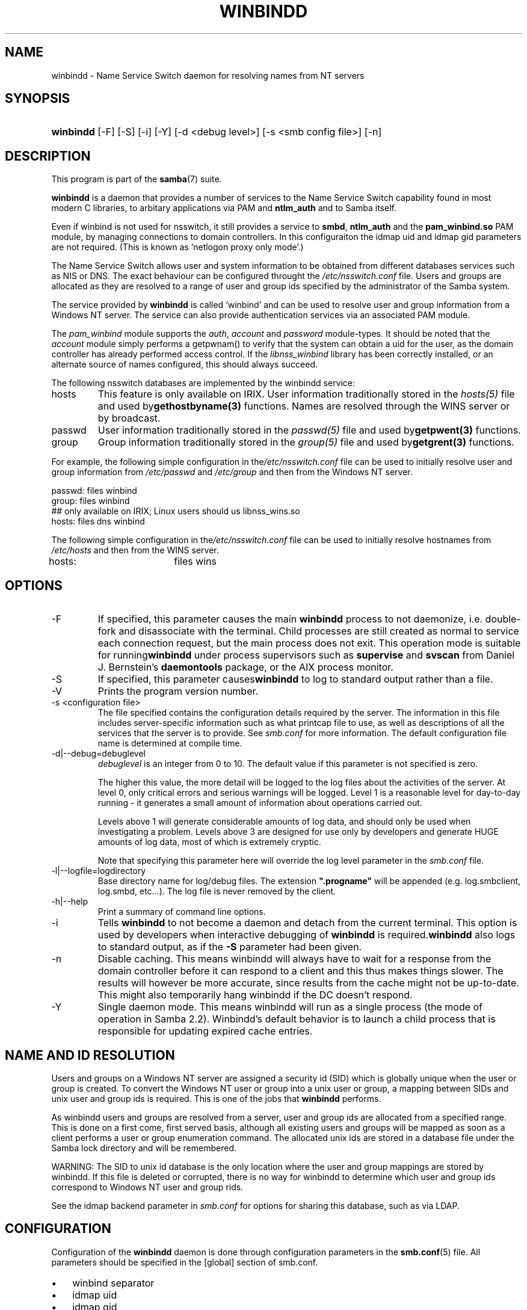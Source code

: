 .\"Generated by db2man.xsl. Don't modify this, modify the source.
.de Sh \" Subsection
.br
.if t .Sp
.ne 5
.PP
\fB\\$1\fR
.PP
..
.de Sp \" Vertical space (when we can't use .PP)
.if t .sp .5v
.if n .sp
..
.de Ip \" List item
.br
.ie \\n(.$>=3 .ne \\$3
.el .ne 3
.IP "\\$1" \\$2
..
.TH "WINBINDD" 8 "" "" ""
.SH NAME
winbindd \- Name Service Switch daemon for resolving names from NT servers
.SH "SYNOPSIS"
.ad l
.hy 0
.HP 9
\fBwinbindd\fR [\-F] [\-S] [\-i] [\-Y] [\-d\ <debug\ level>] [\-s\ <smb\ config\ file>] [\-n]
.ad
.hy

.SH "DESCRIPTION"

.PP
This program is part of the \fBsamba\fR(7) suite\&.

.PP
\fBwinbindd\fR is a daemon that provides a number of services to the Name Service Switch capability found in most modern C libraries, to arbitary applications via PAM and \fBntlm_auth\fR and to Samba itself\&.

.PP
Even if winbind is not used for nsswitch, it still provides a service to \fBsmbd\fR, \fBntlm_auth\fR and the \fBpam_winbind\&.so\fR PAM module, by managing connections to domain controllers\&. In this configuraiton the idmap uid and idmap gid parameters are not required\&. (This is known as `netlogon proxy only mode'\&.)

.PP
The Name Service Switch allows user and system information to be obtained from different databases services such as NIS or DNS\&. The exact behaviour can be configured throught the \fI/etc/nsswitch\&.conf\fR file\&. Users and groups are allocated as they are resolved to a range of user and group ids specified by the administrator of the Samba system\&.

.PP
The service provided by \fBwinbindd\fR is called `winbind' and can be used to resolve user and group information from a Windows NT server\&. The service can also provide authentication services via an associated PAM module\&.

.PP
The \fIpam_winbind\fR module supports the \fIauth\fR, \fIaccount\fR and \fIpassword\fR module\-types\&. It should be noted that the \fIaccount\fR module simply performs a getpwnam() to verify that the system can obtain a uid for the user, as the domain controller has already performed access control\&. If the \fIlibnss_winbind\fR library has been correctly installed, or an alternate source of names configured, this should always succeed\&.

.PP
The following nsswitch databases are implemented by the winbindd service:

.TP
hosts
This feature is only available on IRIX\&. User information traditionally stored in the \fIhosts(5)\fR file and used by\fBgethostbyname(3)\fR functions\&. Names are resolved through the WINS server or by broadcast\&.

.TP
passwd
User information traditionally stored in the \fIpasswd(5)\fR file and used by\fBgetpwent(3)\fR functions\&.

.TP
group
Group information traditionally stored in the \fIgroup(5)\fR file and used by\fBgetgrent(3)\fR functions\&.

.PP
For example, the following simple configuration in the\fI/etc/nsswitch\&.conf\fR file can be used to initially resolve user and group information from \fI/etc/passwd \fR and \fI/etc/group\fR and then from the Windows NT server\&. 
.nf

passwd:         files winbind
group:          files winbind
## only available on IRIX; Linux users should us libnss_wins\&.so
hosts:          files dns winbind
.fi


.PP
The following simple configuration in the\fI/etc/nsswitch\&.conf\fR file can be used to initially resolve hostnames from \fI/etc/hosts\fR and then from the WINS server\&.
.nf

hosts:		files wins
.fi

.SH "OPTIONS"

.TP
\-F
If specified, this parameter causes the main \fBwinbindd\fR process to not daemonize, i\&.e\&. double\-fork and disassociate with the terminal\&. Child processes are still created as normal to service each connection request, but the main process does not exit\&. This operation mode is suitable for running\fBwinbindd\fR under process supervisors such as \fBsupervise\fR and \fBsvscan\fR from Daniel J\&. Bernstein's \fBdaemontools\fR package, or the AIX process monitor\&.

.TP
\-S
If specified, this parameter causes\fBwinbindd\fR to log to standard output rather than a file\&.

.TP
\-V
Prints the program version number\&.

.TP
\-s <configuration file>
The file specified contains the configuration details required by the server\&. The information in this file includes server\-specific information such as what printcap file to use, as well as descriptions of all the services that the server is to provide\&. See \fIsmb\&.conf\fR for more information\&. The default configuration file name is determined at compile time\&.

.TP
\-d|\-\-debug=debuglevel
\fIdebuglevel\fR is an integer from 0 to 10\&. The default value if this parameter is not specified is zero\&.

The higher this value, the more detail will be logged to the log files about the activities of the server\&. At level 0, only critical errors and serious warnings will be logged\&. Level 1 is a reasonable level for day\-to\-day running \- it generates a small amount of information about operations carried out\&.

Levels above 1 will generate considerable amounts of log data, and should only be used when investigating a problem\&. Levels above 3 are designed for use only by developers and generate HUGE amounts of log data, most of which is extremely cryptic\&.

Note that specifying this parameter here will override the log level parameter in the \fIsmb\&.conf\fR file\&.

.TP
\-l|\-\-logfile=logdirectory
Base directory name for log/debug files\&. The extension \fB"\&.progname"\fR will be appended (e\&.g\&. log\&.smbclient, log\&.smbd, etc\&.\&.\&.)\&. The log file is never removed by the client\&.

.TP
\-h|\-\-help
Print a summary of command line options\&.

.TP
\-i
Tells \fBwinbindd\fR to not become a daemon and detach from the current terminal\&. This option is used by developers when interactive debugging of \fBwinbindd\fR is required\&.\fBwinbindd\fR also logs to standard output, as if the \fB\-S\fR parameter had been given\&.

.TP
\-n
Disable caching\&. This means winbindd will always have to wait for a response from the domain controller before it can respond to a client and this thus makes things slower\&. The results will however be more accurate, since results from the cache might not be up\-to\-date\&. This might also temporarily hang winbindd if the DC doesn't respond\&.

.TP
\-Y
Single daemon mode\&. This means winbindd will run as a single process (the mode of operation in Samba 2\&.2)\&. Winbindd's default behavior is to launch a child process that is responsible for updating expired cache entries\&.

.SH "NAME AND ID RESOLUTION"

.PP
Users and groups on a Windows NT server are assigned a security id (SID) which is globally unique when the user or group is created\&. To convert the Windows NT user or group into a unix user or group, a mapping between SIDs and unix user and group ids is required\&. This is one of the jobs that \fB winbindd\fR performs\&.

.PP
As winbindd users and groups are resolved from a server, user and group ids are allocated from a specified range\&. This is done on a first come, first served basis, although all existing users and groups will be mapped as soon as a client performs a user or group enumeration command\&. The allocated unix ids are stored in a database file under the Samba lock directory and will be remembered\&.

.PP
WARNING: The SID to unix id database is the only location where the user and group mappings are stored by winbindd\&. If this file is deleted or corrupted, there is no way for winbindd to determine which user and group ids correspond to Windows NT user and group rids\&.

.PP
See the idmap backend parameter in \fIsmb\&.conf\fR for options for sharing this database, such as via LDAP\&.

.SH "CONFIGURATION"

.PP
Configuration of the \fBwinbindd\fR daemon is done through configuration parameters in the \fBsmb\&.conf\fR(5) file\&. All parameters should be specified in the [global] section of smb\&.conf\&.

.TP 3
\(bu
winbind separator
.TP
\(bu
idmap uid
.TP
\(bu
idmap gid
.TP
\(bu
idmap backend
.TP
\(bu
winbind cache time
.TP
\(bu
winbind enum users
.TP
\(bu
winbind enum groups
.TP
\(bu
template homedir
.TP
\(bu
template shell
.TP
\(bu
winbind use default domain
.LP

.SH "EXAMPLE SETUP"

.PP
To setup winbindd for user and group lookups plus authentication from a domain controller use something like the following setup\&. This was tested on a RedHat 6\&.2 Linux box\&.

.PP
In \fI/etc/nsswitch\&.conf\fR put the following: 
.nf

passwd:     files winbind
group:      files winbind
.fi


.PP
In \fI/etc/pam\&.d/*\fR replace the \fI auth\fR lines with something like this: 
.nf

auth       required	/lib/security/pam_securetty\&.so
auth       required	/lib/security/pam_nologin\&.so
auth       sufficient	/lib/security/pam_winbind\&.so
auth       required     /lib/security/pam_pwdb\&.so use_first_pass shadow nullok
.fi


.PP
Note in particular the use of the \fIsufficient \fR keyword and the \fIuse_first_pass\fR keyword\&.

.PP
Now replace the account lines with this:

.PP
\fBaccount required /lib/security/pam_winbind\&.so \fR

.PP
The next step is to join the domain\&. To do that use the\fBnet\fR program like this:

.PP
\fBnet join \-S PDC \-U Administrator\fR

.PP
The username after the \fI\-U\fR can be any Domain user that has administrator privileges on the machine\&. Substitute the name or IP of your PDC for "PDC"\&.

.PP
Next copy \fIlibnss_winbind\&.so\fR to\fI/lib\fR and \fIpam_winbind\&.so \fR to \fI/lib/security\fR\&. A symbolic link needs to be made from \fI/lib/libnss_winbind\&.so\fR to\fI/lib/libnss_winbind\&.so\&.2\fR\&. If you are using an older version of glibc then the target of the link should be\fI/lib/libnss_winbind\&.so\&.1\fR\&.

.PP
Finally, setup a \fBsmb\&.conf\fR(5) containing directives like the following: 
.nf

[global]
	winbind separator = +
        winbind cache time = 10
        template shell = /bin/bash
        template homedir = /home/%D/%U
        idmap uid = 10000\-20000
        idmap gid = 10000\-20000
        workgroup = DOMAIN
        security = domain
        password server = *
.fi


.PP
Now start winbindd and you should find that your user and group database is expanded to include your NT users and groups, and that you can login to your unix box as a domain user, using the DOMAIN+user syntax for the username\&. You may wish to use the commands \fBgetent passwd\fR and \fBgetent group \fR to confirm the correct operation of winbindd\&.

.SH "NOTES"

.PP
The following notes are useful when configuring and running \fBwinbindd\fR:

.PP
\fBnmbd\fR(8) must be running on the local machine for \fBwinbindd\fR to work\&.

.PP
PAM is really easy to misconfigure\&. Make sure you know what you are doing when modifying PAM configuration files\&. It is possible to set up PAM such that you can no longer log into your system\&.

.PP
If more than one UNIX machine is running \fBwinbindd\fR, then in general the user and groups ids allocated by winbindd will not be the same\&. The user and group ids will only be valid for the local machine, unless a shared idmap backend is configured\&.

.PP
If the the Windows NT SID to UNIX user and group id mapping file is damaged or destroyed then the mappings will be lost\&.

.SH "SIGNALS"

.PP
The following signals can be used to manipulate the\fBwinbindd\fR daemon\&.

.TP
SIGHUP
Reload the \fBsmb\&.conf\fR(5) file and apply any parameter changes to the running version of winbindd\&. This signal also clears any cached user and group information\&. The list of other domains trusted by winbindd is also reloaded\&.

.TP
SIGUSR2
The SIGUSR2 signal will cause \fB winbindd\fR to write status information to the winbind log file\&.

Log files are stored in the filename specified by the log file parameter\&.

.SH "FILES"

.TP
\fI/etc/nsswitch\&.conf(5)\fR
Name service switch configuration file\&.

.TP
/tmp/\&.winbindd/pipe
The UNIX pipe over which clients communicate with the \fBwinbindd\fR program\&. For security reasons, the winbind client will only attempt to connect to the winbindd daemon if both the \fI/tmp/\&.winbindd\fR directory and \fI/tmp/\&.winbindd/pipe\fR file are owned by root\&.

.TP
$LOCKDIR/winbindd_privilaged/pipe
The UNIX pipe over which 'privilaged' clients communicate with the \fBwinbindd\fR program\&. For security reasons, access to some winbindd functions \- like those needed by the \fBntlm_auth\fR utility \- is restricted\&. By default, only users in the 'root' group will get this access, however the administrator may change the group permissions on $LOCKDIR/winbindd_privilaged to allow programs like 'squid' to use ntlm_auth\&. Note that the winbind client will only attempt to connect to the winbindd daemon if both the \fI$LOCKDIR/winbindd_privilaged\fR directory and \fI$LOCKDIR/winbindd_privilaged/pipe\fR file are owned by root\&.

.TP
/lib/libnss_winbind\&.so\&.X
Implementation of name service switch library\&.

.TP
$LOCKDIR/winbindd_idmap\&.tdb
Storage for the Windows NT rid to UNIX user/group id mapping\&. The lock directory is specified when Samba is initially compiled using the \fI\-\-with\-lockdir\fR option\&. This directory is by default \fI/usr/local/samba/var/locks \fR\&.

.TP
$LOCKDIR/winbindd_cache\&.tdb
Storage for cached user and group information\&.

.SH "VERSION"

.PP
This man page is correct for version 3\&.0 of the Samba suite\&.

.SH "SEE ALSO"

.PP
\fInsswitch\&.conf(5)\fR, \fBsamba\fR(7), \fBwbinfo\fR(1), \fBntlm_auth\fR(8), \fBsmb\&.conf\fR(5)

.SH "AUTHOR"

.PP
The original Samba software and related utilities were created by Andrew Tridgell\&. Samba is now developed by the Samba Team as an Open Source project similar to the way the Linux kernel is developed\&.

.PP
\fBwbinfo\fR and \fBwinbindd\fR were written by Tim Potter\&.

.PP
The conversion to DocBook for Samba 2\&.2 was done by Gerald Carter\&. The conversion to DocBook XML 4\&.2 for Samba 3\&.0 was done by Alexander Bokovoy\&.

